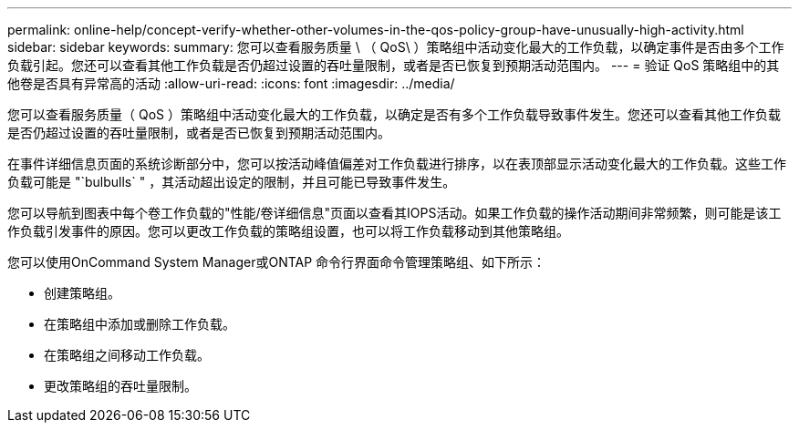 ---
permalink: online-help/concept-verify-whether-other-volumes-in-the-qos-policy-group-have-unusually-high-activity.html 
sidebar: sidebar 
keywords:  
summary: 您可以查看服务质量 \ （ QoS\ ）策略组中活动变化最大的工作负载，以确定事件是否由多个工作负载引起。您还可以查看其他工作负载是否仍超过设置的吞吐量限制，或者是否已恢复到预期活动范围内。 
---
= 验证 QoS 策略组中的其他卷是否具有异常高的活动
:allow-uri-read: 
:icons: font
:imagesdir: ../media/


[role="lead"]
您可以查看服务质量（ QoS ）策略组中活动变化最大的工作负载，以确定是否有多个工作负载导致事件发生。您还可以查看其他工作负载是否仍超过设置的吞吐量限制，或者是否已恢复到预期活动范围内。

在事件详细信息页面的系统诊断部分中，您可以按活动峰值偏差对工作负载进行排序，以在表顶部显示活动变化最大的工作负载。这些工作负载可能是 "`bulbulls` " ，其活动超出设定的限制，并且可能已导致事件发生。

您可以导航到图表中每个卷工作负载的"性能/卷详细信息"页面以查看其IOPS活动。如果工作负载的操作活动期间非常频繁，则可能是该工作负载引发事件的原因。您可以更改工作负载的策略组设置，也可以将工作负载移动到其他策略组。

您可以使用OnCommand System Manager或ONTAP 命令行界面命令管理策略组、如下所示：

* 创建策略组。
* 在策略组中添加或删除工作负载。
* 在策略组之间移动工作负载。
* 更改策略组的吞吐量限制。

